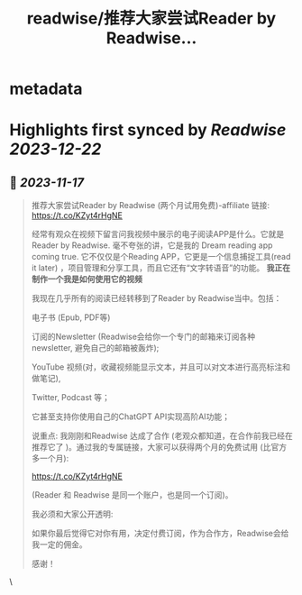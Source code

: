:PROPERTIES:
:title: readwise/推荐大家尝试Reader by Readwise...
:END:


* metadata
:PROPERTIES:
:author: [[onenewbite on Twitter]]
:full-title: "推荐大家尝试Reader by Readwise..."
:category: [[tweets]]
:url: https://twitter.com/onenewbite/status/1725350331201028205
:image-url: https://pbs.twimg.com/profile_images/1585995910521446400/OXrx3eAV.jpg
:END:

* Highlights first synced by [[Readwise]] [[2023-12-22]]
** 📌 [[2023-11-17]]
#+BEGIN_QUOTE
推荐大家尝试Reader by Readwise (两个月试用免费)-affiliate 链接:
https://t.co/KZyt4rHgNE

经常有观众在视频下留言问我视频中展示的电子阅读APP是什么。它就是Reader by Readwise.
毫不夸张的讲，它是我的 Dream reading app coming true. 它不仅仅是个Reading APP，它更是一个信息捕捉工具(read it later) ，项目管理和分享工具，而且它还有“文字转语音”的功能。
**我正在制作一个我是如何使用它的视频**

我现在几乎所有的阅读已经转移到了Reader by Readwise当中。包括：

电子书 (Epub, PDF等)

订阅的Newsletter (Readwise会给你一个专门的邮箱来订阅各种newsletter, 避免自己的邮箱被轰炸);

YouTube 视频(对，收藏视频能显示文本，并且可以对文本进行高亮标注和做笔记), 

Twitter, Podcast 等；

它甚至支持你使用自己的ChatGPT API实现高阶AI功能；

说重点: 我刚刚和Readwise 达成了合作 (老观众都知道，在合作前我已经在推荐它了 )。通过我的专属链接，大家可以获得两个月的免费试用 (比官方多一个月):

https://t.co/KZyt4rHgNE

(Reader 和 Readwise 是同一个账户，也是同一个订阅)。

我必须和大家公开透明:

如果你最后觉得它对你有用，决定付费订阅，作为合作方，Readwise会给我一定的佣金。

感谢！ 
#+END_QUOTE\
